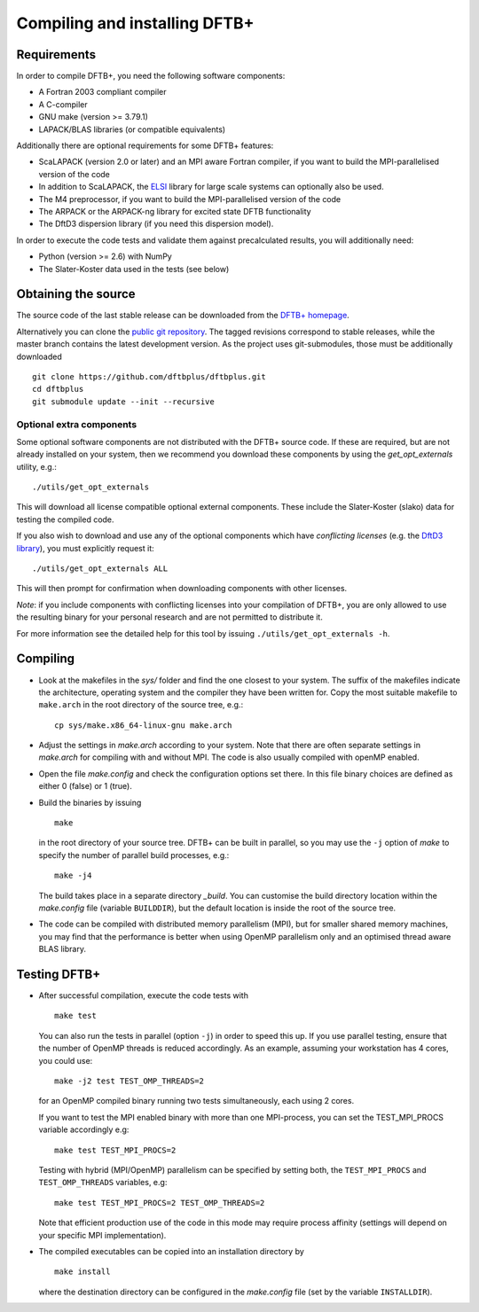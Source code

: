 ******************************
Compiling and installing DFTB+
******************************


Requirements
============

In order to compile DFTB+, you need the following software components:

* A Fortran 2003 compliant compiler

* A C-compiler

* GNU make (version >= 3.79.1)

* LAPACK/BLAS libraries (or compatible equivalents)

Additionally there are optional requirements for some DFTB+ features:

* ScaLAPACK (version 2.0 or later) and an MPI aware Fortran compiler, if you
  want to build the MPI-parallelised version of the code

* In addition to ScaLAPACK, the `ELSI
  <https://wordpress.elsi-interchange.org/>`_ library for large scale systems can
  optionally also be used.

* The M4 preprocessor, if you want to build the MPI-parallelised version of the
  code

* The ARPACK or the ARPACK-ng library for excited state DFTB functionality

* The DftD3 dispersion library (if you need this dispersion model).

In order to execute the code tests and validate them against precalculated
results, you will additionally need:

* Python (version >= 2.6) with NumPy

* The Slater-Koster data used in the tests (see below)

Obtaining the source
====================

The source code of the last stable release can be downloaded from the `DFTB+
homepage <http://www.dftbplus.org>`_.

Alternatively you can clone the `public git repository
<https://github.com/dftbplus/dftbplus>`_. The tagged revisions correspond to
stable releases, while the master branch contains the latest development
version. As the project uses git-submodules, those must be additionally
downloaded ::

  git clone https://github.com/dftbplus/dftbplus.git
  cd dftbplus
  git submodule update --init --recursive

Optional extra components
~~~~~~~~~~~~~~~~~~~~~~~~~

Some optional software components are not distributed with the DFTB+ source
code. If these are required, but are not already installed on your system, then
we recommend you download these components by using the `get_opt_externals`
utility, e.g.::

  ./utils/get_opt_externals

This will download all license compatible optional external components. These
include the Slater-Koster (slako) data for testing the compiled code.

If you also wish to download and use any of the optional components which have
*conflicting licenses* (e.g. the `DftD3 library
<https://github.com/aradi/dftd3-lib>`_), you must explicitly request it::

  ./utils/get_opt_externals ALL

This will then prompt for confirmation when downloading components with other
licenses.

*Note*: if you include components with conflicting licenses into your
compilation of DFTB+, you are only allowed to use the resulting binary for your
personal research and are not permitted to distribute it.

For more information see the detailed help for this tool by issuing
``./utils/get_opt_externals -h``.


Compiling
=========

* Look at the makefiles in the `sys/` folder and find the one closest to your
  system. The suffix of the makefiles indicate the architecture, operating
  system and the compiler they have been written for. Copy the most suitable
  makefile to ``make.arch`` in the root directory of the source tree, e.g.::

      cp sys/make.x86_64-linux-gnu make.arch

* Adjust the settings in `make.arch` according to your system. Note that there
  are often separate settings in `make.arch` for compiling with and without
  MPI. The code is also usually compiled with openMP enabled.

* Open the file `make.config` and check the configuration options set there. In
  this file binary choices are defined as either 0 (false) or 1 (true).

* Build the binaries by issuing ::

     make

  in the root directory of your source tree. DFTB+ can be built in parallel, so
  you may use the ``-j`` option of `make` to specify the number of parallel
  build processes, e.g.::

    make -j4

  The build takes place in a separate directory `_build`. You can customise the
  build directory location within the `make.config` file (variable
  ``BUILDDIR``), but the default location is inside the root of the source tree.

* The code can be compiled with distributed memory parallelism (MPI), but for
  smaller shared memory machines, you may find that the performance is better
  when using OpenMP parallelism only and an optimised thread aware BLAS library.


Testing DFTB+
=============

* After successful compilation, execute the code tests with ::

    make test

  You can also run the tests in parallel (option ``-j``) in order to speed this
  up.  If you use parallel testing, ensure that the number of OpenMP threads is
  reduced accordingly. As an example, assuming your workstation has 4 cores, you
  could use::

    make -j2 test TEST_OMP_THREADS=2

  for an OpenMP compiled binary running two tests simultaneously, each using 2
  cores.

  If you want to test the MPI enabled binary with more than one MPI-process, you
  can set the TEST_MPI_PROCS variable accordingly e.g::

    make test TEST_MPI_PROCS=2

  Testing with hybrid (MPI/OpenMP) parallelism can be specified by setting both,
  the ``TEST_MPI_PROCS`` and ``TEST_OMP_THREADS`` variables, e.g::

    make test TEST_MPI_PROCS=2 TEST_OMP_THREADS=2

  Note that efficient production use of the code in this mode may require
  process affinity (settings will depend on your specific MPI implementation).

* The compiled executables can be copied into an installation directory by ::

    make install

  where the destination directory can be configured in the `make.config` file
  (set by the variable ``INSTALLDIR``).

